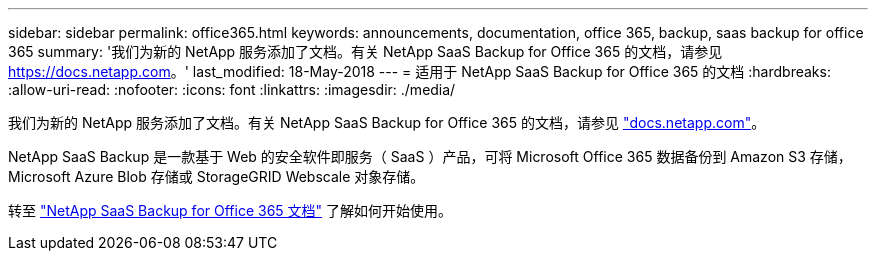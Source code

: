 ---
sidebar: sidebar 
permalink: office365.html 
keywords: announcements, documentation, office 365, backup, saas backup for office 365 
summary: '我们为新的 NetApp 服务添加了文档。有关 NetApp SaaS Backup for Office 365 的文档，请参见 https://docs.netapp.com[]。' 
last_modified: 18-May-2018 
---
= 适用于 NetApp SaaS Backup for Office 365 的文档
:hardbreaks:
:allow-uri-read: 
:nofooter: 
:icons: font
:linkattrs: 
:imagesdir: ./media/


[role="lead"]
我们为新的 NetApp 服务添加了文档。有关 NetApp SaaS Backup for Office 365 的文档，请参见 https://docs.netapp.com["docs.netapp.com"^]。

NetApp SaaS Backup 是一款基于 Web 的安全软件即服务（ SaaS ）产品，可将 Microsoft Office 365 数据备份到 Amazon S3 存储， Microsoft Azure Blob 存储或 StorageGRID Webscale 对象存储。

转至 https://docs.netapp.com/us-en/saasbackupO365/["NetApp SaaS Backup for Office 365 文档"^] 了解如何开始使用。
